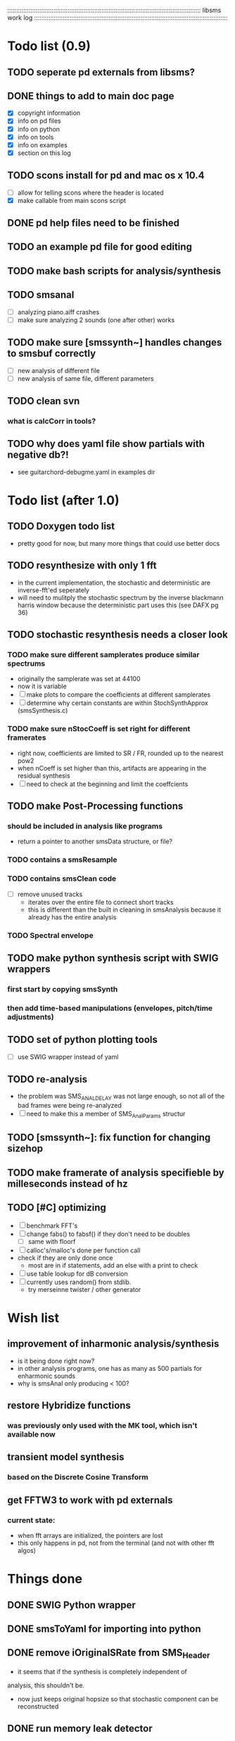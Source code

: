 # use emacs org-mode for pretty colors
:::::::::::::::::::::::::::::::::::::::::::::::::::::::::::::::::::::::::::::::::::::::::::::::::::::::::::::
libsms work log
:::::::::::::::::::::::::::::::::::::::::::::::::::::::::::::::::::::::::::::::::::::::::::::::::::::::::::::
* Todo list (0.9)
** TODO seperate pd externals from libsms?
** DONE things to add to main doc page
   - [X] copyright information
   - [X] info on pd files 
   - [X] info on python
   - [X] info on tools
   - [X] info on examples
   - [X] section on this log
** TODO scons install for pd and mac os x 10.4
   - [ ] allow for telling scons where the header is located
   - [X] make callable from main scons script
** DONE pd help files need to be finished
** TODO an example pd file for good editing
** TODO make bash scripts for analysis/synthesis
** TODO smsanal
   - [ ] analyzing piano.aiff crashes
   - [ ] make sure analyzing 2 sounds (one after other) works
** TODO make sure [smssynth~] handles changes to smsbuf correctly
    - [ ] new analysis of different file
    - [ ] new analysis of same file, different parameters
** TODO clean svn
*** what is calcCorr in tools?
** TODO why does yaml file show partials with negative db?!
   - see guitarchord-debugme.yaml in examples dir
* Todo list (after 1.0)
** TODO Doxygen todo list
   - pretty good for now, but many more things that could use better docs
** TODO resynthesize with only 1 fft
   - in the current implementation, the stochastic and deterministic are inverse-fft'ed
     seperately
   - will need to mulitply the stochastic spectrum by the inverse blackmann harris
     window because the deterministic part uses this (see DAFX pg 36)
** TODO stochastic resynthesis needs a closer look
*** TODO make sure different samplerates produce similar spectrums
    - originally the samplerate was set at 44100
    -  now it is variable
    - [ ] make plots to compare the coefficients at different samplerates
    - [ ] determine why certain constants are within StochSynthApprox (smsSynthesis.c)
*** TODO make sure nStocCoeff is set right for different framerates
    - right now, coefficients are limited to SR / FR, rounded up to the nearest pow2
    - when nCoeff is set higher than this, artifacts are appearing in the residual synthesis
    - [ ] need to check at the beginning and limit the coeffcients
** TODO make Post-Processing functions
*** should be included in analysis like programs
    - return a pointer to another smsData structure, or file?
*** TODO contains a smsResample 
*** TODO contains smsClean code
    - [ ] remove unused tracks
     - iterates over the entire file to connect short tracks
     - this is different than the built in cleaning in smsAnalysis because it
       already has the entire analysis
*** TODO Spectral envelope
** TODO make python synthesis script with SWIG wrappers
*** first start by copying smsSynth 
*** then add time-based manipulations (envelopes, pitch/time adjustments)
** TODO set of python plotting tools
    - [ ] use SWIG wrapper instead of yaml
** TODO re-analysis
   - the problem was SMS_ANAL_DELAY was not large enough, so not all of the
     bad frames were being re-analyzed
   - [ ] need to make this a member of SMS_AnalParams structur
** TODO [smssynth~]: fix function for changing sizehop
** TODO make framerate of analysis specifieble by milleseconds instead of hz
** TODO [#C] optimizing
   - [ ] benchmark FFT's
   - [ ] change fabs() to fabsf() if they don't need to be doubles
     - [ ] same with floorf
   - [ ] calloc's/malloc's done per function call
   - check if they are only done once
       - most are in if statements, add an else with a print to check
   - [ ] use table lookup for dB conversion
   - [ ] currently uses random() from stdlib.
          - try merseinne twister / other generator
* Wish list
** improvement of inharmonic analysis/synthesis
   - is it being done right now?
   - in other analysis programs, one has as many as 500 partials for enharmonic sounds
   - why is smsAnal only producing < 100?
** restore Hybridize functions
*** was previously only used with the MK tool, which isn't available now
** transient model synthesis
*** based on the Discrete Cosine Transform
** get FFTW3 to work with pd externals
*** current state:
    - when fft arrays are initialized, the pointers are lost
    - this only happens in pd, not from the terminal (and not with other fft algos)
* Things done
** DONE SWIG Python wrapper
** DONE smsToYaml for importing into python
** DONE remove iOriginalSRate from SMS_Header
   - it seems that if the synthesis is completely independent of 
   analysis, this shouldn't be.
   - now just keeps original hopsize so that stochastic component
     can be reconstructed
** DONE run memory leak detector
   - valgrind reports are good
** DONE organize files/functions
** DONE update documentation of functions
** DONE append sms_ to functions declared in sms.h
** DONE export functions in smsAnal to library
     - ARGUMENTS will only be for smsAnal, but an initAnalParams
        function is made that does something similar to fillArguments
** DONE make a function for returning a string to the error
   - right now it is necessary to cop/paste a large block of code to do this
   - should replace the 'quit' function, and shouldn't exit by default
** DONE Globals:
*** DONE Tables
    - declare them in sms.h
    - allocate in SmsInit()
*** DONE pFrames/ppFrames
*** DONE FResidualPerc
        - defined in variousFuntions for now, as SmsInit() is always called.
** DONE sms_init() should be a global init before anything
** DONE make soundfile output format variable
** DONE convert from short to floating point data
   - will need this for pd anyway
   - everything is computed in float point, so why range from 0-16000   then?
** DONE move smsMod's stochostic gain adjusting to smsSynth
   - should stocGain be available for all stoc types?
** DONE make sure pFStocGain is always set
     - zero if no stoc component, 1 if wave, or val if StocSpectrum
** DONE FFTW3f for fft's
*** DONE Spectrum
    - deterministic seems to be handled correctly.. or is it?
    - not stochastic
       - PeakDetection is producing different results
       - so, Spectrum must not be right identical yet
*** DONE start with SineSynthIFFT until it sounds right
**** questions about SineSynthIFFT()
     - [ ] why is nBins set to 8?
            - SincTab is also hardcoded for index = 0:8
     - [ ] why is the real component obtained by Mag * sin(theta)?
            - shouldn't it be cos(theta)?
** DONE switch build scripts to scons
   - [X] get env. exporting/importing fixed
   - [X] add install/uninstall functionality
** DONE convert README's to manpages.
   - [ ] update to fit new parameters
   - [ ] proofread** DONE [#B] update USAGE arguments to tell what different values do
** DONE should have the option to store residual in audio samples or STFT frames
*** TODO organize analParams to allow for options:
   - [X] sound samples
   - [X] filter approximation
   - [X] no stachostic component
*** TODO reorganization of SmsSynthesis
**** possible types
***** Deterministic only, OSC
***** Deterministic only, IFFT
***** Stoc only, IFFT
***** Stoc only, waveform
***** Stoc only, Approx
***** Deterministic + Stoc, IFFT
***** Deterministic + Stoc, IFFT + Approx
***** Deterministic + Stoc, IFFT + Waveform
***** Deterministic + Stoc, OSC + IFFT
***** Deterministic + Stoc, OSC + Approx
***** Deterministic + Stoc, OSC + Waveform

*** TODO Store Residual as STFT 
    - does imag need to be stored?
       - yes, it is cheaper to store/recall than to make a random one
    - [ ] allocate memory
    - [X] need sizeDFT in SMS_HEADER (i think)
    - should this be 2x hopsize because there is overlap of 50%?
    - [ ] store in stochAnalysis (probably should be somewhere else..)
    - [ ] make sure it is correctly stored in smsToYaml/smsPrint
*** TODO modify smsResample to concatenate stocWave data
    - [ ] will take adding iWaveSamples to SMS_DATA
** DONE make samplerate independant of analysis/synthesis
*** Investigating samplerate/framerate dependencies:
**** How is resample making the current SMS_DATA frame?

*** In order for real-time synthesis:
**** iLastSample in smsSynth must be replaced with 
        - iNumSamples will be a predefined buffer of samples to synthesis at one time,
          indepenent of synthesis blocksize       

** DONE pd externals
*** [smsbuf]
**** DONE [#A] loads an sms file into a buffer
***** a header/data should live
***** data is an array of sms records
***** what else needs to be buffered?
        - timetags? frametag     
**** DONE [#C] stores the buffer to sms file
*** [smsanal]
**** DONE reads a pd array and analyzes it
    - also can analyze from file
**** DONE add analysis parameter classes (lots of them)
*** [smssynth]
**** DONE [#A] has access to an [smsbuf] by symbol name
**** DONE [#A] synthesizes the [smsbuf]
*** [smsedit]
